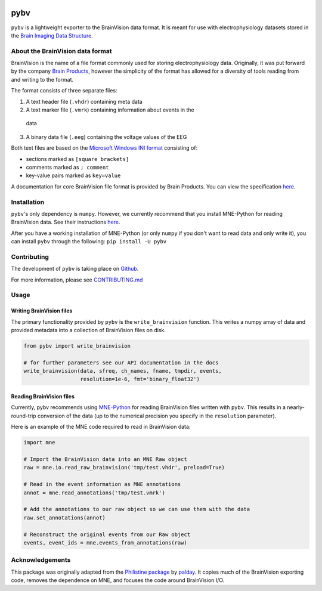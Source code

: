 .. image:: https://circleci.com/gh/bids-standard/pybv.svg?style=svg
   :target: https://circleci.com/gh/bids-standard/pybv
   :alt: CircleCI

.. image:: https://codecov.io/gh/bids-standard/pybv/branch/master/graph/badge.svg
   :target: https://codecov.io/gh/bids-standard/pybv
   :alt: codecov

.. image:: https://badge.fury.io/py/pybv.svg
   :target: https://badge.fury.io/py/pybv

.. image:: https://pepy.tech/badge/pybv
   :target: https://pepy.tech/project/pybv
   :alt: Downloads

.. image:: https://readthedocs.org/projects/pybv/badge/?version=stable
   :target: https://pybv.readthedocs.io/en/stable/?badge=stable
   :alt: Documentation Status

====
pybv
====

``pybv`` is a lightweight exporter to the BrainVision data format. It is meant
for use with electrophysiology datasets stored in the
`Brain Imaging Data Structure <https://bids.neuroimaging.io>`_.

About the BrainVision data format
=================================

BrainVision is the name of a file format commonly used for storing
electrophysiology data. Originally, it was put forward by the
company `Brain Products <https://www.brainproducts.com>`_, however the
simplicity of the format has allowed for a diversity of tools reading from and
writing to the format.

The format consists of three separate files:

1. A text header file (``.vhdr``) containing meta data
2. A text marker file (``.vmrk``) containing information about events in the
  data
3. A binary data file (``.eeg``) containing the voltage values of the EEG

Both text files are based on the
`Microsoft Windows INI format <https://en.wikipedia.org/wiki/INI_file>`_
consisting of:

- sections marked as ``[square brackets]``
- comments marked as ``; comment``
- key-value pairs marked as ``key=value``

A documentation for core BrainVision file format is provided by Brain Products.
You can view the specification
`here <https://www.brainproducts.com/productdetails.php?id=21&tab=5>`_.

Installation
============
``pybv``'s only dependency is ``numpy``. However, we currently recommend that
you install MNE-Python for reading BrainVision data. See their instructions
`here <https://www.martinos.org/mne/stable/install_mne_python.html>`_.

After you have a working installation of MNE-Python (or only ``numpy`` if you
don't want to read data and only write it), you can install ``pybv`` through
the following: ``pip install -U pybv``

Contributing
============
The development of ``pybv`` is taking place on
`Github <https://github.com/bids-standard/pybv>`_.

For more information, please see
`CONTRIBUTING.md <https://github.com/bids-standard/pybv/blob/master/CONTRIBUTING.md>`_

Usage
=====

Writing BrainVision files
-------------------------

The primary functionality provided by ``pybv`` is the ``write_brainvision``
function. This writes a numpy array of data and provided metadata into a
collection of BrainVision files on disk.

.. code-block:: python

    from pybv import write_brainvision

    # for further parameters see our API documentation in the docs
    write_brainvision(data, sfreq, ch_names, fname, tmpdir, events,
                      resolution=1e-6, fmt='binary_float32')

Reading BrainVision files
-------------------------

Currently, pybv recommends using
`MNE-Python <https://martinos.org/mne/stable/index.html>`_
for reading BrainVision files written with ``pybv``. This results in a
nearly-round-trip conversion of the data (up to the numerical precision you
specify in the ``resolution`` parameter).

Here is an example of the MNE code required to read in BrainVision data:

.. code-block:: python

    import mne

    # Import the BrainVision data into an MNE Raw object
    raw = mne.io.read_raw_brainvision('tmp/test.vhdr', preload=True)

    # Read in the event information as MNE annotations
    annot = mne.read_annotations('tmp/test.vmrk')

    # Add the annotations to our raw object so we can use them with the data
    raw.set_annotations(annot)

    # Reconstruct the original events from our Raw object
    events, event_ids = mne.events_from_annotations(raw)

Acknowledgements
================

This package was originally adapted from the
`Philistine package <https://gitlab.com/palday/philistine>`_ by
`palday <https://palday.bitbucket.io/>`_. It copies much of the BrainVision
exporting code, removes the dependence on MNE, and focuses the code around
BrainVision I/O.
